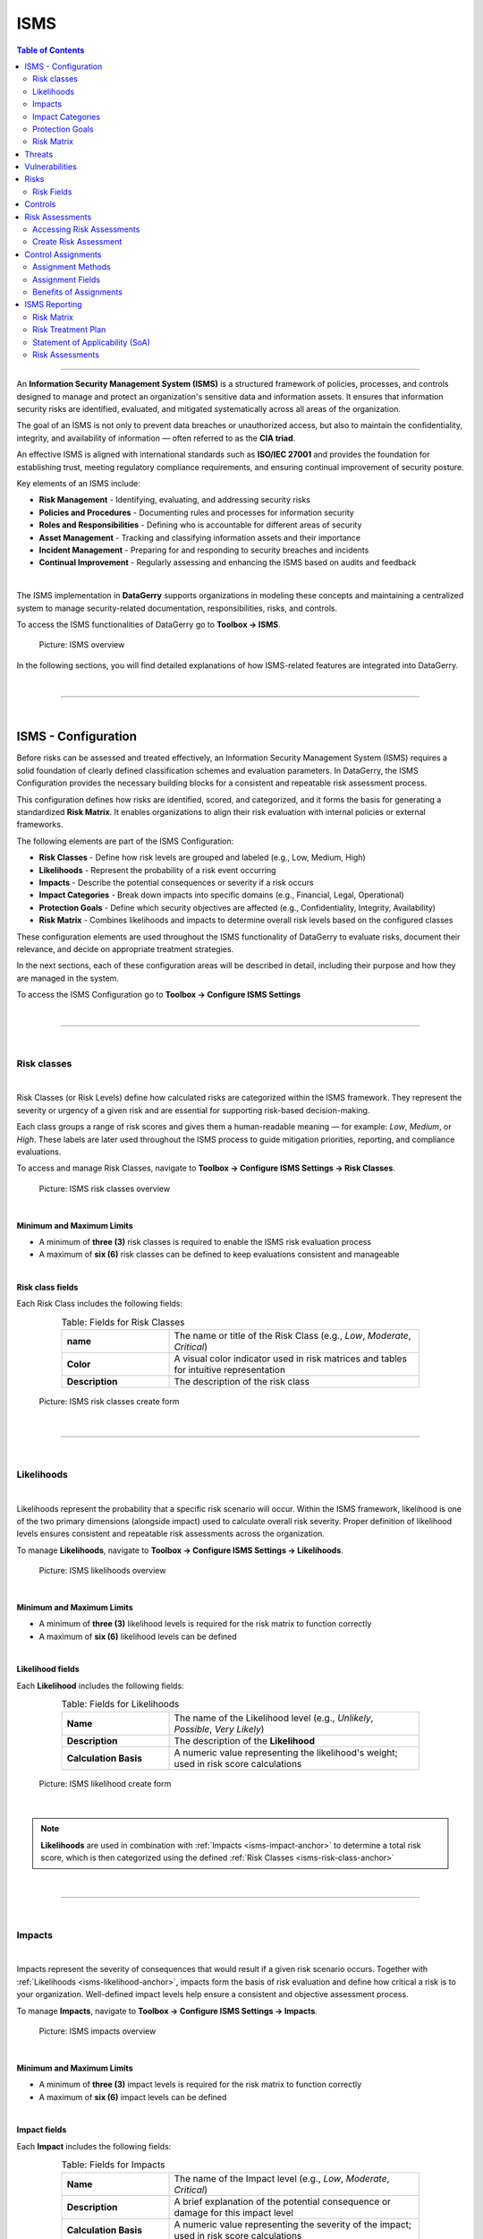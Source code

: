 ****
ISMS
****

.. _isms-anchor:

.. contents:: Table of Contents
    :local:

=======================================================================================================================

An **Information Security Management System (ISMS)** is a structured framework of policies, processes, and controls
designed to manage and protect an organization's sensitive data and information assets. It ensures that
information security risks are identified, evaluated, and mitigated systematically across all areas of the
organization.

The goal of an ISMS is not only to prevent data breaches or unauthorized access, but also to maintain the
confidentiality, integrity, and availability of information — often referred to as the **CIA triad**.

An effective ISMS is aligned with international standards such as **ISO/IEC 27001** and provides the foundation
for establishing trust, meeting regulatory compliance requirements, and ensuring continual improvement of security
posture.

Key elements of an ISMS include:

* **Risk Management** - Identifying, evaluating, and addressing security risks
* **Policies and Procedures** - Documenting rules and processes for information security
* **Roles and Responsibilities** - Defining who is accountable for different areas of security
* **Asset Management** - Tracking and classifying information assets and their importance
* **Incident Management** - Preparing for and responding to security breaches and incidents
* **Continual Improvement** - Regularly assessing and enhancing the ISMS based on audits and feedback

| 

The ISMS implementation in **DataGerry** supports organizations in modeling these concepts and maintaining
a centralized system to manage security-related documentation, responsibilities, risks, and controls.

To access the ISMS functionalities of DataGerry go to **Toolbox -> ISMS**.

.. figure:: img/isms/isms_overview.png
    :width: 600

    Picture: ISMS overview

In the following sections, you will find detailed explanations of how ISMS-related features are integrated into
DataGerry.

| 

=======================================================================================================================

| 

ISMS - Configuration
====================

Before risks can be assessed and treated effectively, an Information Security Management System (ISMS) requires a solid
foundation of clearly defined classification schemes and evaluation parameters. In DataGerry, the ISMS Configuration
provides the necessary building blocks for a consistent and repeatable risk assessment process.

This configuration defines how risks are identified, scored, and categorized, and it forms the basis for generating a
standardized **Risk Matrix**. It enables organizations to align their risk evaluation with internal policies or
external frameworks.

The following elements are part of the ISMS Configuration:

* **Risk Classes** - Define how risk levels are grouped and labeled (e.g., Low, Medium, High)
* **Likelihoods** - Represent the probability of a risk event occurring
* **Impacts** - Describe the potential consequences or severity if a risk occurs
* **Impact Categories** - Break down impacts into specific domains (e.g., Financial, Legal, Operational)
* **Protection Goals** - Define which security objectives are affected (e.g., Confidentiality, Integrity, Availability)
* **Risk Matrix** - Combines likelihoods and impacts to determine overall risk levels based on the configured classes

These configuration elements are used throughout the ISMS functionality of DataGerry to evaluate risks, document their
relevance, and decide on appropriate treatment strategies.

In the next sections, each of these configuration areas will be described in detail, including their purpose and how
they are managed in the system.

To access the ISMS Configuration go to **Toolbox -> Configure ISMS Settings**

| 

=======================================================================================================================

| 

Risk classes
------------

.. _isms-risk-class-anchor:

| 

Risk Classes (or Risk Levels) define how calculated risks are categorized within the ISMS framework.
They represent the severity or urgency of a given risk and are essential for supporting risk-based
decision-making.

Each class groups a range of risk scores and gives them a human-readable meaning — for example: *Low*,
*Medium*, or *High*. These labels are later used throughout the ISMS process to guide mitigation
priorities, reporting, and compliance evaluations.

To access and manage Risk Classes, navigate to **Toolbox -> Configure ISMS Settings -> Risk Classes**.

.. figure:: img/isms/isms_risk_classes_overview.png
    :width: 600

    Picture: ISMS risk classes overview

| 

**Minimum and Maximum Limits**

- A minimum of **three (3)** risk classes is required to enable the ISMS risk evaluation process
- A maximum of **six (6)** risk classes can be defined to keep evaluations consistent and manageable

| 

**Risk class fields**

Each Risk Class includes the following fields:

.. list-table:: Table: Fields for Risk Classes
   :width: 80%
   :widths: 30 70
   :align: center

   * - **name**
     - The name or title of the Risk Class (e.g., *Low*, *Moderate*, *Critical*)
   * - **Color**
     - A visual color indicator used in risk matrices and tables for intuitive representation
   * - **Description**
     - The description of the risk class


.. figure:: img/isms/isms_risk_classes_create.png
    :width: 600

    Picture: ISMS risk classes create form

| 

=======================================================================================================================

| 

Likelihoods
-----------

.. _isms-likelihood-anchor:

| 

Likelihoods represent the probability that a specific risk scenario will occur. Within the ISMS framework, likelihood
is one of the two primary dimensions (alongside impact) used to calculate overall risk severity. Proper definition
of likelihood levels ensures consistent and repeatable risk assessments across the organization.

To manage **Likelihoods**, navigate to **Toolbox -> Configure ISMS Settings -> Likelihoods**.

.. figure:: img/isms/isms_likelihood_overview.png
    :width: 600

    Picture: ISMS likelihoods overview

| 

**Minimum and Maximum Limits**

- A minimum of **three (3)** likelihood levels is required for the risk matrix to function correctly
- A maximum of **six (6)** likelihood levels can be defined

| 

**Likelihood fields**

Each **Likelihood** includes the following fields:

.. list-table:: Table: Fields for Likelihoods
   :width: 80%
   :widths: 30 70
   :align: center

   * - **Name**
     - The name of the Likelihood level (e.g., *Unlikely*, *Possible*, *Very Likely*)
   * - **Description**
     - The description of the **Likelihood**
   * - **Calculation Basis**
     - A numeric value representing the likelihood's weight; used in risk score calculations

.. figure:: img/isms/isms_likelihood_create.png
    :width: 600

    Picture: ISMS likelihood create form

| 

.. note::
   **Likelihoods** are used in combination with :ref:`Impacts <isms-impact-anchor>` to determine a total risk score,
   which is then categorized using the defined :ref:`Risk Classes <isms-risk-class-anchor>`

| 

=======================================================================================================================

| 

Impacts
-------

.. _isms-impact-anchor:

| 

Impacts represent the severity of consequences that would result if a given risk scenario occurs. Together with
:ref:`Likelihoods <isms-likelihood-anchor>`, impacts form the basis of risk evaluation and define how critical a risk
is to your organization. Well-defined impact levels help ensure a consistent and objective assessment process.

To manage **Impacts**, navigate to **Toolbox -> Configure ISMS Settings -> Impacts**.

.. figure:: img/isms/isms_impact_overview.png
    :width: 600

    Picture: ISMS impacts overview

| 

**Minimum and Maximum Limits**

- A minimum of **three (3)** impact levels is required for the risk matrix to function correctly
- A maximum of **six (6)** impact levels can be defined

| 

**Impact fields**

Each **Impact** includes the following fields:

.. list-table:: Table: Fields for Impacts
   :width: 80%
   :widths: 30 70
   :align: center

   * - **Name**
     - The name of the Impact level (e.g., *Low*, *Moderate*, *Critical*)
   * - **Description**
     - A brief explanation of the potential consequence or damage for this impact level
   * - **Calculation Basis**
     - A numeric value representing the severity of the impact; used in risk score calculations

.. figure:: img/isms/isms_impact_create.png
    :width: 600

    Picture: ISMS impact create form

| 

.. note::
   **Impacts** are used in combination with :ref:`Likelihoods <isms-likelihood-anchor>` to determine the overall risk
   score, which is then classified using defined :ref:`Risk Classes <isms-risk-class-anchor>`

| 

=======================================================================================================================

| 

Impact Categories
-----------------

.. _isms-impact-categories-anchor:

**Impact Categories** allow organizations to group different dimensions of potential impact for use in risk assessments.
They provide context to the selected **Impact levels** by defining what a certain severity means in specific areas —
such as financial damage, regulatory consequences, or business continuity.

To manage **Impact Categories**, navigate to **Toolbox -> Configure ISMS Settings -> Impact Categories**.

.. figure:: img/isms/isms_impact_categories_overview.png
    :width: 600

    Picture: ISMS impact categories overview

| 

**Impact Category fields**

Each **Impact Category** consists of the following fields:

.. list-table:: Table: Fields for Impact Categories
   :width: 90%
   :widths: 30 70
   :align: center

   * - **Impact Category Name**
     - The name of the category (e.g., *Financial*, *Legal*, *Operational*)
   * - **Impact Descriptions**
     - A list of descriptions for each defined :ref:`Impact <isms-impact-anchor>`, describing what each level
       means within this category's context

.. figure:: img/isms/isms_impact_categories_create.png
    :width: 600

    Picture: ISMS impact categories create form

| 

.. note::
   Each **Impact Category** can provide a textual description for every existing **Impact**, allowing
   risk assessors to understand the consequences within that category's scope.

| 

=======================================================================================================================

| 

Protection Goals
----------------

|

**Protection Goals** define the core security objectives your organization aims to uphold when managing risks.
These goals serve as key pillars in risk analysis and help determine the impact of specific threats on critical
information assets.

In DataGerry's ISMS module, three **Protection Goals** are predefined:

- **Confidentiality** - Ensuring that sensitive information is accessible only to authorized parties.
- **Integrity** - Ensuring the accuracy and reliability of information and systems.
- **Availability** - Ensuring that systems and data are accessible when needed.

You may also define additional custom Protection Goals to reflect your organization's specific requirements
(e.g., *Authenticity*, *Traceability*, *Resilience*).

To manage **Protection Goals**, navigate to: **Toolbox -> Configure ISMS Settings -> Protection Goals**

.. figure:: img/isms/isms_protection_goal_overview.png
    :width: 600

    Picture: ISMS protection goal overview

| 

.. note::
    Each **Protection Goal** consists of a single field (name)

| 

=======================================================================================================================

| 

Risk Matrix
-----------

| 

The **Risk Matrix** is the core mechanism used in the ISMS module to determine the severity of risks by evaluating
the :ref:`Likelihood <isms-likelihood-anchor>` of an event occurring against its potential
:ref:`Impact <isms-impact-anchor>`. The result is a :ref:`Risk Class <isms-risk-class-anchor>` that reflects
the criticality of the risk and guides appropriate mitigation measures.

|

To configure the Risk Matrix, navigate to: **Toolbox -> Configure ISMS Settings -> Risk Calculation**

.. figure:: img/isms/isms_risk_matrix_overview.png
    :width: 600

    Picture: ISMS risk matrix overview

|

**Matrix Configuration**

A 2-dimensional matrix is displayed with:

- :ref:`Likelihoods <isms-likelihood-anchor>` on the Y-axis
- :ref:`Impacts <isms-impact-anchor>` on the X-axis

Each cell in the matrix represents a possible combination of Likelihood and Impact. The user simply selects a **Risk Class**
for each combination — the structure of the matrix and the scoring logic are calculated automatically by the system.

This visual structure enables quick assessment and classification of risks based on their severity, using predefined logic.

| 

.. note::
   The number of rows and columns in the matrix is determined by the number of Likelihoods and Impacts defined
   in your ISMS configuration. Make sure you have at least 3 entries for each.

   The **Risk Matrix** is dynamically generated based on the configured Likelihoods and Impacts.
   The user is only responsible for assigning appropriate **Risk Classes** to each cell.

| 

**Risk Level Unit**

An optional setting allows you to define a **Risk Level Unit**, which is displayed in the matrix cells:

- **None** - No unit displayed
- **€** - Euro symbol
- **$** - Dollar symbol

This setting is purely visual and does not affect the actual calculation or classification logic.

| 

=======================================================================================================================

| 

=======================================================================================================================

| 

Threats
=======

.. _isms-threat-anchor:

**Threats** represent potential causes of unwanted incidents that may result in harm to a system, asset, or organization.
They are a key component in evaluating :ref:`Risks <isms-risk-anchor>` within the ISMS and must be created before
defining :ref:`Risks <isms-risk-anchor>` of type **"Threat x Vulnerability"** or **Threat**.

To manage **Threats**, navigate to **Toolbox -> ISMS -> Threats**.

.. figure:: img/isms/isms_threats_overview.png
    :width: 600

    Picure: **Threats** overview

| 

Each **Threat** includes the following fields:

.. list-table:: Table: Fields for Threats
   :width: 80%
   :widths: 30 70
   :align: center

   * - **Name**
     - A short, descriptive name for the threat (e.g., *Malware Infection*, *Phishing Attack*)
   * - **Source**
     - Optional field indicating the origin or classification of the threat (can be a numeric reference or category ID)
   * - **Identifier**
     - Optional string to uniquely identify or reference the threat (e.g., *THR-001*)
   * - **Description**
     - A longer explanation of the threat and its potential impact

.. figure:: img/isms/isms_threats_create.png
    :width: 600

    Picure: Create **Threat** form

| 

=======================================================================================================================

| 

Vulnerabilities
===============

.. _isms-vulnerability-anchor:

**Vulnerabilities** are weaknesses in systems, processes, or controls that can be exploited by
:ref:`Threats <isms-threat-anchor>` to cause harm or loss. In the ISMS context, **Vulnerabilities** are used to assess
and define :ref:`Risks <isms-risk-anchor>` — especially in combination with :ref:`Threats <isms-threat-anchor>` when
using the **"Threat x Vulnerability"** risk type.

To manage **Vulnerabilities**, navigate to **Toolbox -> ISMS -> Vulnerabilities**.

.. figure:: img/isms/isms_vulnerabilities_overview.png
    :width: 600

    Picure: **Vulnerabilities** overview

| 

Each **Vulnerability** includes the following fields:

.. list-table:: Table: Fields for Vulnerabilities
   :width: 80%
   :widths: 30 70
   :align: center

   * - **Name**
     - A short, descriptive name for the vulnerability (e.g., *Outdated Software*, *Weak Password Policy*)
   * - **Source**
     - Optional field to indicate the origin or classification of the vulnerability
       (can be a numeric reference or category ID)
   * - **Identifier**
     - Optional string to uniquely identify or reference the vulnerability (e.g., *VUL-001*)
   * - **Description**
     - A detailed explanation of the vulnerability and its potential implications

.. figure:: img/isms/isms_vulnerability_create.png
    :width: 600

    Picure: Create **Vulnerability** form

| 

=======================================================================================================================

| 

Risks
=====

.. _isms-risk-anchor:

Within the ISMS module, **Risks** represent potential threats to the confidentiality, integrity, or availability
of information assets. Risks are central to performing security assessments and defining mitigation strategies.

To manage risks, navigate to: **Toolbox -> ISMS -> Risks**.

.. figure:: img/isms/isms_risk_overview.png
    :width: 600

    Picure: **Risks** overview

| 

The Risks overview provides a list of all defined risks in the system, including their types, associated
protection goals, and threat context. From this view, you can:

- Create new **Risks**
- Edit existing ones
- Filter or search **Risks**

| 

=======================================================================================================================

| 

Risk Fields
-----------

When creating or editing a **Risk**, the fields that are displayed in the form depend on the selected **Risk Type**.  
This ensures that only relevant data is captured for each kind of **Risk**.

Each risk includes the following fields:

.. list-table:: Table: Risk Fields
   :width: 90%
   :widths: 25 75
   :align: center

   * - **Name**
     - The title of the risk
   * - **Risk Type**
     - The classification of the risk, which controls the visibility of other fields in the form.
       Available types include:

       - *Threat x Vulnerability*: Combines a known threat with an exploitable vulnerability
       - *Threat*: Represents a direct threat without explicitly linking to a vulnerability
       - *Event*: Describes a scenario or occurrence that may cause an impact, without requiring a threat or vulnerability

   * - **Protection Goals**
     - A list of protection goals (e.g., *Confidentiality*, *Integrity*, *Availability*) the risk may impact
   * - **Threats**
     - A list of known or anticipated threats that contribute to the risk (optional, depending on type)
   * - **Vulnerabilities**
     - Weaknesses in the system that can be exploited by the associated threats (optional, depending on type)
   * - **Consequences**
     - Free-text description of potential outcomes if the risk materializes (optional)
   * - **Description**
     - Detailed explanation of the risk scenario
   * - **Category**
     - A risk category that groups similar risks
   * - **Identifier**
     - An optional unique reference code for internal or regulatory use

| 

.. figure:: img/isms/isms_risk_create.png
    :width: 600

    Picure: Create **Risk** form

| 

**Example of a configured Risk**

.. figure:: img/isms/isms_risk_example.png
    :width: 600

    Picure: Example of a **Risk**

| 

=======================================================================================================================

| 

Controls
========

.. _isms-controls-anchor:

**Controls** represent specific actions, procedures, or mechanisms designed to reduce or eliminate identified
:ref:`Risks <isms-risk-anchor>` within the ISMS framework. **Controls** can originate from internal policies,
regulatory requirements, or industry standards.

To manage **Controls**, navigate to **Toolbox -> ISMS -> Controls**.

.. figure:: img/isms/isms_control_overview.png
    :width: 600

    Picure: **Controls** overview

| 

Each **Control** includes the following fields:

.. list-table:: Table: Fields for Controls
   :width: 90%
   :widths: 25 75
   :align: center

   * - **Name**
     - The name or title of the control (e.g., *Access Control Policy*, *Regular Patch Management*)
   * - **Control Measure Type**
     - Describes the type of the control, which indicates its role or origin within the risk management process.
       Available types include:

       - *Control*: A concrete safeguard or mechanism implemented to mitigate identified risks.  
         Example: *Firewall configuration*, *Password complexity enforcement*

       - *Requirement*: A binding obligation, often based on external regulations, frameworks, or policies.  
         Example: *Access logging must be retained for 6 months*, *Data must reside in the EU*

       - *Measure*: A supportive or strategic activity that contributes to security posture or compliance.  
         Example: *Annual awareness training*, *Third-party risk review*
   * - **Source**
     - Optional reference indicating the source of the control (e.g., a framework or standard such as ISO 27001)
   * - **Implementation State**
     - Indicates the current implementation status (e.g., *Planned*, *In Progress*, *Implemented*)
   * - **Identifier**
     - A unique string used to identify the control (e.g., *CTRL-001*)
   * - **Chapter**
     - A reference to a standard, framework, or internal policy section the control relates to (e.g., *A.9.1.1*)
   * - **Description**
     - A detailed explanation of what the control is and how it mitigates risk
   * - **Is Applicable**
     - A boolean flag indicating whether the control is applicable to the organization or context
   * - **Reason**
     - A justification for the control's applicability or inapplicability (e.g., *Not applicable due to cloud
       hosting model*)

.. note::
   Controls are typically linked to Risks during the risk treatment process to define how specific risks are
   mitigated or handled.

| 

.. figure:: img/isms/isms_control_create.png
    :width: 600

    Picure: Create **Control** form

| 

=======================================================================================================================

| 

=======================================================================================================================

| 

Risk Assessments
================

.. _isms-risk-assessments-anchor:

**Risk Assessments** are a central part of the ISMS process. They provide a detailed analysis of how
:ref:`Risks <isms-risk-anchor>` impact specific components (e.g., assets, systems, or groups) and define how those
:ref:`Risks <isms-risk-anchor>` are managed, mitigated, or accepted through risk treatment.

| 

Accessing Risk Assessments
--------------------------

Risk Assessments are NOT located under the **Toolbox -> ISMS** section. Instead, they are contextually accessible
through the following entry points:

From an :ref:`Object <objects-anchor>` detailed view

| 

From an :ref:`ObjectGroup <object-groups-anchor>` detailed view

| 

From a :ref:`Risk <isms-risk-anchor>` detailed view

| 

.. figure:: img/isms/isms_risk_assessment_open.png
    :width: 600

    Picure: **Risk Assessments** shown in a Risk detailed view

| 

This design allows assessments to be directly tied to relevant assets or groups.

| 

=======================================================================================================================

| 

Create Risk Assessment
----------------------

The Risk Assessment form is logically divided into several sequential sections. At the top of the form, the
user selects the associated :ref:`Risk <isms-risk-anchor>` and the related :ref:`Object <objects-anchor>` or
:ref:`ObjectGroup <object-groups-anchor>`.

.. figure:: img/isms/isms_risk_assessment_form_1_5.png
    :width: 600

    Picure: Create **Risk Assessment** form

The remaining form is divided into the following key sections:

| 

**Risk Assessment (Before Treatment)**

This section is used to document the initial evaluation of the :ref:`Risk <isms-risk-anchor>` *before* any mitigating
actions or treatments have been applied. The assessment relies on the selection of
:ref:`Likelihood <isms-likelihood-anchor>` and :ref:`Impact <isms-impact-anchor>` values to determine the
initial :ref:`Risk Class <isms-risk-class-anchor>`, along with key metadata such as responsible individuals and
assessment date.

.. rubric:: Fields in this Section

.. list-table:: Table: Fields for Risk Assessment (Before Treatment)
   :width: 100%
   :widths: 25 75
   :align: center

   * - **Impacts**
     - For each defined :ref:`Impact Category <isms-impact-categories-anchor>` a slider is displayed. Each slider
       allows the selection of one of the available :ref:`Impacts <isms-impact-anchor>` in that category.
       Each :ref:`Impact <isms-impact-anchor>` corresponds to a defined severity level with a numerical
       **calculation basis** used for risk scoring.
   * - **Likelihood**
     - A single slider used to select the :ref:`Likelihood <isms-likelihood-anchor>` of the
       :ref:`Risk Classes <isms-risk-class-anchor>` scenario. Each :ref:`Likelihood <isms-likelihood-anchor>` level
       also has a numeric **calculation basis** associated with it.
   * - **Calculated Risk**
     - This field is automatically calculated as:  
       **Maximum Impact (calculation basis) x Likelihood (calculation basis)**.  
       It provides a quantitative representation of the initial risk level. The maximum
       :ref:`Impacts <isms-impact-anchor>` is determined from the highest selected impact across all
       :ref:`Impact Categories <isms-impact-categories-anchor>`.
   * - **Risk Assessor**
     - The :ref:`Person <persons-anchor>` (usually an ISMS or risk management team member) who performed the assessment
   * - **Risk Owner**
     - The :ref:`Person <persons-anchor>` or :ref:`PersonGroup <person-groups-anchor>` responsible for the
       :ref:`Risk <isms-risk-anchor>`
   * - **Interviewed Persons**
     - A list of ref:`Persons <persons-anchor>` who were interviewed during the :ref:`Risk <isms-risk-anchor>`
       evaluation process. This field supports multiple entries.
   * - **Date of Assessment**
     - The date on which the **Risk Assessment** was carried out.
   * - **Additional Information**
     - A free-text field where the assessor can include any further context, observations, or relevant notes
       related to the assessment.

.. figure:: img/isms/isms_risk_assessment_form_2_5.png
    :width: 600

    Picure: Create **Risk Assessment** form - Risk Assessment (Before Treatment)

| 

**Risk Treatment**

This section documents the strategy and planned actions for addressing the :ref:`Risk <isms-risk-anchor>` identified
in the assessment. Depending on the selected treatment option, appropriate responsibilities, timelines, and resource
requirements must be provided. In addition, relevant :ref:`Controls <isms-controls-anchor>` can be assigned to this
treatment (more details at :ref:`Control Assignment <isms-control-assignment-anchor>`).

.. rubric:: Fields in this Section

.. list-table:: Table: Fields for Risk Treatment
   :width: 100%
   :widths: 25 75
   :align: center

   * - **Treatment Option**
     - Selection of one of the following strategies to address the :ref:`Risk <isms-risk-anchor>`

       - *Avoid*:  
         Eliminate the risk entirely by discontinuing the activity or removing the risk source.  
         Example: Decommissioning a vulnerable system.

       - *Accept*:  
         Acknowledge the risk and accept its potential consequences, typically used when the risk level is low
         or mitigation is not cost-effective.

       - *Reduce*:  
         Apply controls or take actions to lower the risk by reducing the impact or likelihood.  
         Example: Implementing technical controls such as firewalls or backup systems.

       - *Transfer/Share*:  
         Shift the risk to another party (e.g., via insurance or outsourcing) or share the responsibility with partners.

   * - **Responsible Persons**
     - Specifies the individual or group tasked with executing the selected risk treatment.  
       Supports assignment to either a :ref:`Person <persons-anchor>` or a :ref:`PersonGroup <person-groups-anchor>`.

   * - **Risk Treatment Description**
     - A detailed text field explaining how the :ref:`Risk <isms-risk-anchor>` will be treated, what measures will
       be applied, and how these address the identified :ref:`Risk <isms-risk-anchor>`.

   * - **Planned Implementation Date**
     - The target date for completing the implementation of the treatment plan.

   * - **Implementation State**
     - A dropdown field indicating the current progress of implementation.  
       Common states might include: *Open*, *In Progress*, *Implemented*.

   * - **Finished Implementation Date**
     - The actual date when the treatment was fully implemented.

   * - **Required Resources**
     - A textarea used to describe personnel, time, tools, or other resources needed to carry out the treatment.

   * - **Cost for Implementation**
     - A numeric input field to specify estimated or actual cost of implementing the treatment measures.

   * - **Currency**
     - A text input to define the currency used in the cost field (e.g., EUR, USD).

   * - **Priority**
     - Dropdown field indicating the urgency or importance of the treatment.  
       Priority levels include:

       - *Low*
       - *Medium*
       - *High*
       - *Very High*

.. figure:: img/isms/isms_risk_assessment_form_3_5.png
    :width: 600

    Picure: Create **Risk Assessment** form - Risk Treatment

| 

**Risk Assessment (After Treatment)**

This section is used to reassess the :ref:`Risk <isms-risk-anchor>` after the selected treatment has
been implemented. It helps evaluate the effectiveness of the applied :ref:`Controls <isms-controls-anchor>`
and the update risk exposure.

.. rubric:: Fields in this Section

.. list-table:: Table: Fields for Risk Assessment (After Treatment)
   :width: 100%
   :widths: 25 75
   :align: center

   * - **Impact Sliders**
     - For each defined :ref:`Impact Category <isms-impact-categories-anchor>`, a slider is displayed to
       re-evaluate the impact level. The available steps in each slider represent the defined
       **Impact Levels** (e.g., *Low*, *Moderate*, *Critical*).

   * - **Likelihood Slider**
     - A single slider to reassess the :ref:`Likelihood <isms-likelihood-anchor>` of the
       :ref:`Risk <isms-risk-anchor>` occurring after the treatment. Uses the same scale and values as
       the initial assessment.

   * - **Calculated Risk**
     - Displays the recalculated risk level after treatment. The value is automatically calculated as:  

       ``Maximum Impact (Calculation Basis) x Likelihood (Calculation Basis)``

       This serves as a comparison with the risk before treatment and helps demonstrate the effectiveness
       of the treatment strategy.

.. figure:: img/isms/isms_risk_assessment_form_4_5.png
    :width: 600

    Picure: Create **Risk Assessment** form - Risk Assessment (After Treatment)

| 

**Audit Information**

The Audit Information section is used to verify the effectiveness of the risk treatment measures.  
It allows documentation of the audit process, including when it took place, who performed it, and the results.

.. rubric:: Fields in this Section

.. list-table:: Table: Fields for Audit Information
   :width: 100%
   :widths: 25 75
   :align: center

   * - **Audit Done Date**
     - The date on which the audit or review of the implemented risk treatment was completed.

   * - **Auditor**
     - The :ref:`Person <persons-anchor>` or :ref:`PersonGroup <person-groups-anchor>` responsible for
       conducting the audit.

   * - **Audit Result**
     - A free-text area to record the outcome of the audit, observations, or conclusions.  
       This may include comments on whether the controls were effective, partially effective, or require
       improvements.

.. figure:: img/isms/isms_risk_assessment_form_5_5.png
    :width: 600

    Picure: Create **Risk Assessment** form - Audit Information

| 

.. note::
   While many fields are required, certain inputs (such as cost or audit details) may be completed at a later
   stage during the treatment lifecycle.

| 

=======================================================================================================================

| 

=======================================================================================================================

| 

Control Assignments
===================

.. _isms-control-assignment-anchor:

Control Assignments link :ref:`Controls <isms-controls-anchor>` to specific
:ref:`Risk Assessments <isms-risk-assessments-anchor>`, documenting how individual controls are
intended to mitigate identified :ref:`Risks <isms-risk-anchor>`. These assignments support traceability,
accountability, and audit readiness.

| 

Assignment Methods
------------------

:ref:`Controls <isms-controls-anchor>` can be assigned in two ways:

1. **Within the Risk Assessment Form**

   Inside the **Risk Treatment** section of a :ref:`Risk Assessment <isms-risk-assessments-anchor>`, a user can
   assign one or more :ref:`Controls <isms-controls-anchor>` using the **"Add"** button next to "Assigned Controls".
   Assigned controls are then listed in a table below with editable implementation metadata.

2. **From the Control Detail View**

   Alternatively, you can assign a :ref:`Control <isms-controls-anchor>` directly from its detailed view by
   selecting a target :ref:`Risk Assessment <isms-risk-assessments-anchor>`. This allows you to see where the
   :ref:`Control <isms-controls-anchor>` is already used and attach it to new assessments.

| 

Assignment Fields
-----------------

Each control assignment includes the following information:

.. list-table:: Table: Fields for Control Assignments
   :widths: 30 70
   :width: 100%

   * - **Control**
     - Reference to the control being assigned (selected from existing controls)
   * - **Risk Assessment**
     - Reference to the risk assessment the control is linked to
   * - **Planned Implementation Date**
     - The date by which the control is planned to be implemented
   * - **Implementation Status**
     - Current status of implementation (e.g., *Planned*, *In Progress*, *Implemented*).
       This is selected from an extendable option set
   * - **Finished Implementation Date**
     - The date the implementation was completed
   * - **Priority**
     - Indicates the urgency or importance of implementing the control. Available values include:

       - 1: *Low*
       - 2: *Medium*
       - 3: *High*
       - 4: *Very High*

   * - **Responsible for Implementation**
     - The person or person group responsible for implementing the control

.. figure:: img/isms/isms_control_assignment.png
    :width: 600

    Picure: Assigning a Control to a **Risk Assessment** from **Control** detailed view

| 

Benefits of Assignments
-----------------------

- **Centralized tracking** of control usage across multiple risks
- **Clear accountability** through assignment of responsible individuals or groups
- **Structured implementation timeline** with planned and actual completion dates
- **Priority-based planning** to focus efforts on the most critical risks
- **Supports auditability** by showing what controls were applied and their effectiveness status

.. note::
   Control assignments enhance transparency and ensure that risk treatments are actionable and verifiable.

| 

=======================================================================================================================

| 

=======================================================================================================================

| 

ISMS Reporting
==============

The ISMS Reporting module provides four essential reports to support transparency, oversight, and compliance within
your Information Security Management System:

1. Risk Matrix
2. Risk Treatment Plan
3. Statement of Applicability (SoA)
4. Risk Assessments Overview

Each report delivers valuable insights into the risk landscape and the status of mitigation efforts across
the organization.

| 

=======================================================================================================================

| 

Risk Matrix
-----------

The **Risk Matrix** report is a visual representation of the distribution of risk levels across all risk assessments.
It helps organizations understand the concentration of risks by likelihood and impact before and after treatment.
This report includes **three matrix views**:

1. **Risk Matrix Before Treatment**
   - Displays all risk assessments using their calculated risk *before treatment*.
   - Risks are plotted in the matrix based on the maximum impact and likelihood before any mitigation actions.

2. **Risk Matrix (Current State)**
   - This view gives a live perspective on where risks currently stand based on actual mitigation progress.
   - Dynamically summarizes risks based on their current implementation status.
   - For risk assessments where the **implementation state is not “Implemented”**, the **pre-treatment risk** is used.
   - For risk assessments where the **implementation state is “Implemented”**, the **post-treatment risk** is used.

3. **Risk Matrix After Treatment**
   - Displays all risk assessments using their calculated risk *after treatment*.
   - Useful for demonstrating residual risk and effectiveness of mitigation controls.

| 

**Interactive Capabilities**
- Clicking on a number in any cell of the matrix opens a filtered list of corresponding risk assessments
- This allows users to drill down into the specific risks contributing to each matrix position

| 

**Export Functionality**
- All three matrices can be exported as **PDF files**, preserving color coding and layout for use in audits,
compliance reviews, and presentations.

| 

**Benefits**

- Provides clear visibility into the distribution and severity of risks.
- Enables data-driven decision-making on where to focus risk treatment resources.
- Supports audit readiness with PDF exports.
- Enhances transparency by linking matrix cells directly to underlying risk records.

| 

=======================================================================================================================

| 

Risk Treatment Plan
-------------------

The **Risk Treatment Plan** report provides a detailed and actionable overview of all risk assessments, grouped and
structured by the associated risk object. This report supports security planning, implementation tracking, and audit
preparation by linking risks to their treatment strategies and control implementations.

This report joins information from multiple sources:

- The **Risk** itself
- The corresponding **Risk Assessment**
- The assigned **Object or Object Group**
- The associated **Controls/Measures**

The table is **ordered and grouped by Risk Object**, giving stakeholders a clear view of what needs to be addressed per
asset or asset group.

| 

**Displayed Columns**

Each row in the report includes the following fields:

* **Risk → Name**  
* **Risk → Identifier**  
* **Risk → Category**  
* **Risk → Affected Protection Goals**
* **Risk Assessment → Object**  
  - Displays the summary if an object is assigned, or the name if an object group is assigned.
* **Risk Assessment → Object Type**  
  - Displays the type label for a regular object or “Object Group” if applicable.
* **Risk Assessment → Risk Before Treatment**  
  - Includes background color based on the risk class.
* **Risk Assessment → Risk Treatment Option**  
  - One of: Avoid, Accept, Reduce, Transfer/Share.
* **Risk Assessment → Responsible Person**  
  - Name of the assigned person or person group responsible for treatment.
* **Risk Assessment → Planned Implementation Date**
* **Risk Assessment → Risk After Treatment**  
  - Includes background color based on the risk class.
* **Risk Assessment → Implementation Status**
* **Control/Measure → Title**  
  - Lists all assigned controls as bullet points in the same table cell.

| 

**Grouping Logic**
-   Rows are grouped by the **assigned object or object group**, allowing users to quickly understand the risk exposure
and mitigation strategy per entity.

| 

**Export and Usability**
- The report is optimized for screen viewing and PDF export, making it suitable for planning sessions, implementation
tracking, and compliance documentation.

| 

**Benefits**

- Offers a clear and comprehensive view of how risks are treated across the organization.
- Supports accountability with tracking of responsible persons and implementation timelines.
- Enables grouping by asset for practical follow-up and risk governance.
- Useful for audits, internal reviews, and continuous improvement efforts in ISMS implementation.

| 

=======================================================================================================================

| 

Statement of Applicability (SoA)
--------------------------------

The **Statement of Applicability (SoA)** report provides a structured overview of all available controls and measures,
starting with those defined in the **ISO/IEC 27001:2022** catalog (if imported). This report is central to demonstrating
the organization's control selection, applicability decisions, and implementation progress.

The SoA is particularly useful for audits, compliance validation, and internal control tracking, serving as a living
document that reflects the current state of your Information Security Management System (ISMS).

| 

**Control Inclusion and Sorting**

- The report **always starts** with the controls/measures that have the source set to **"ISO 27001:2022"**.
- These are **sorted by their Identifier** to preserve catalog structure and readability.
- All other controls (from other sources or manually created) follow afterward.

| 

**Displayed Columns**

Each control/measure is displayed in a row with the following columns:

* **Title** - The title or short name of the control.
* **Identifier** - The catalog identifier (e.g., A.5.1, A.6.2).
* **Chapter** - The chapter or grouping reference of the control.
* **Is Applicable** - Boolean indicating whether the control applies in the organization's context.
* **Reason** - Justification when a control is marked as not applicable.
* **Implementation State** - The current overall implementation status (e.g., Planned, In Progress, Implemented).

| 

**(Optional) Assignment Implementation State**

In some cases, there may be multiple **control assignments** per control. The report may be extended in the future
to reflect the **implementation states per assignment** (e.g., per asset or per risk treatment). This requires
careful display logic to avoid clutter and ensure clarity. A future design may include:

- A nested list of assignment statuses
- Aggregated summaries (e.g., "3 out of 5 implementations completed")
- Filterable columns or expandable rows

| 

**Export and Usability**

- The SoA can be exported to **PDF** for compliance documentation or to **Excel/CSV** for operational tracking.
- Designed to align with ISO/IEC 27001:2022 audit expectations.

| 

**Benefits**

- Demonstrates due diligence in selecting and documenting control applicability.
- Provides a clear link between compliance goals and practical implementation.
- Supports transparency and traceability for internal and external audits.
- Forms a foundational component of any ISMS documentation package.

| 

=======================================================================================================================

| 

Risk Assessments
----------------

The **Risk Assessments** report provides a comprehensive overview of all existing risk assessments within the ISMS,
enriched with contextual data from the linked risk and associated object or object group. This report is essential for
tracking, analyzing, and auditing the organization's risk landscape across all assets and risk objects.

| 

**Displayed Columns**

This report includes the full set of attributes from the **Risk Assessment**, enriched with related information from
the connected **Risk** and **Assigned Object**:

* **Risk Title** - Title of the linked risk.
* **Affected Protection Goals** - Comma-separated list of protection goals related to the risk.
* **Risk Category** - Categorization label of the risk.
* **Assigned Object Summary / Object Group Title** - Depending on the assignment.
* **Object Type / “Object Group”** - Label of the object type or “Object group”.

| 

**Impact and Likelihood Values (Before Treatment)**

For each **impact category** and **likelihood**, the report displays:

* `<Calculation Base> - <Impact Level>`  
  Example: `4 - critical`, `5 - catastrophic`, `3 - possible`.

Each impact category appears as a separate column in the report.

* **Calculated Risk (Before Treatment)** - Numeric or qualitative value, colored according to the risk class.

| 

**Core Risk Assessment Attributes**

* **Risk Assessor**
* **Risk Owner**
* **Interviewed Persons** - Comma-separated list
* **Date of Risk Assessment**
* **Additional Information**
* **Risk Treatment Option**
* **Responsible Person**
* **Risk Treatment Description**
* **Planned Implementation Date**
* **Implementation Status**
* **Implementation Finished On**
* **Required Resources**
* **Implementation Costs**
* **Priority**

| 

**Impact and Likelihood Values (After Treatment)**

Similar to the "before treatment" values, each impact category and likelihood is shown **after treatment**,
using the same format and columns.

* **Calculated Risk (After Treatment)** - Value with background color indicating the risk class.

| 

**Audit Information**

* **Audit Done On** - Date of audit.
* **Auditor** - Person who performed the audit.
* **Audit Result** - Free-text or selection result field.

| 

**Filtering Options**

To support focused analysis, users can filter the report using:

* **Affected Protection Goals**
* **Risk Category**
* **Calculated Risk Class (Before Treatment)**
* **Calculated Risk Class (After Treatment)**
* **Risk Assessor**
* **Risk Owner**
* **Risk Treatment Option**
* **Responsible Person**
* **Implementation Status**
* **Priority**

| 

**Benefits**

- Enables a deep dive into individual and collective risk assessments.
- Supports compliance, audit preparation, and continuous risk monitoring.
- Facilitates targeted mitigation through comprehensive filtering and grouping.
- Allows export and traceability across different treatment stages.

